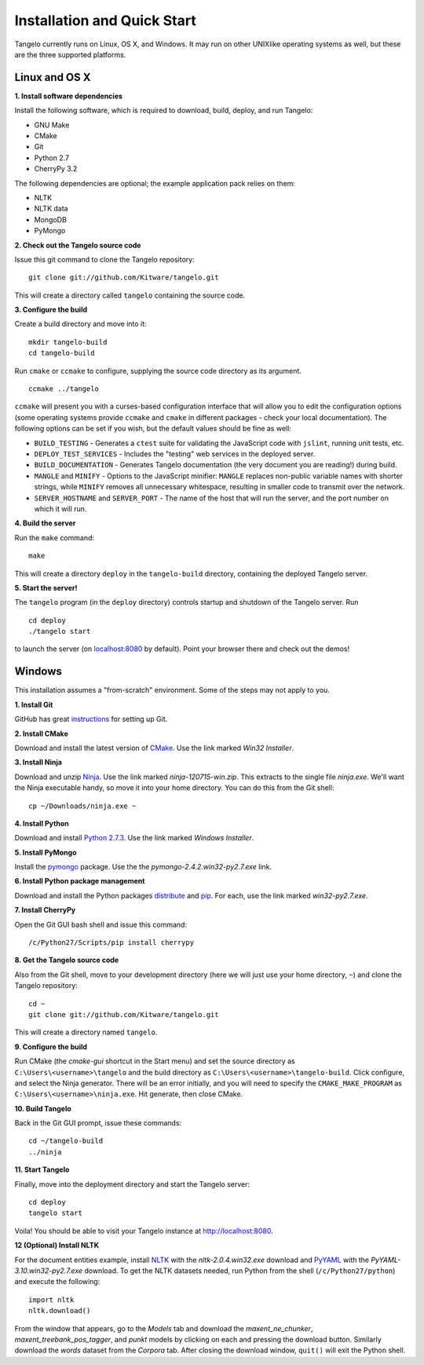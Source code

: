 ====================================
    Installation and Quick Start
====================================

Tangelo currently runs on Linux, OS X, and Windows.  It may run on other
UNIXlike operating systems as well, but these are the three supported platforms.

Linux and OS X
==============

**1. Install software dependencies**

Install the following software, which is required to download, build, deploy,
and run Tangelo:

.. todo::
    **Hyperlink the software packages to their homepages.**

* GNU Make
* CMake
* Git
* Python 2.7
* CherryPy 3.2

The following dependencies are optional; the example application pack relies on them:

* NLTK
* NLTK data
* MongoDB
* PyMongo

**2. Check out the Tangelo source code**

Issue this git command to clone the Tangelo repository: ::

    git clone git://github.com/Kitware/tangelo.git

This will create a directory called ``tangelo`` containing the source code.

**3. Configure the build**

Create a build directory and move into it: ::

    mkdir tangelo-build
    cd tangelo-build

Run ``cmake`` or ``ccmake`` to configure, supplying the source code directory as
its argument. ::

    ccmake ../tangelo

``ccmake`` will present you with a curses-based configuration interface that
will allow you to edit the configuration options (some operating systems
provide ``ccmake`` and ``cmake`` in different packages - check your local
documentation).  The following options can be set if you wish, but the default
values should be fine as well:

* ``BUILD_TESTING`` - Generates a ``ctest`` suite for validating the JavaScript
  code with ``jslint``, running unit tests, etc.
* ``DEPLOY_TEST_SERVICES`` - Includes the "testing" web services in the deployed
  server.
* ``BUILD_DOCUMENTATION`` - Generates Tangelo documentation (the very document
  you are reading!) during build.
* ``MANGLE`` and ``MINIFY`` - Options to the JavaScript minifier: ``MANGLE``
  replaces non-public variable names with shorter strings, while ``MINIFY``
  removes all unnecessary whitespace, resulting in smaller code to transmit over
  the network.
* ``SERVER_HOSTNAME`` and ``SERVER_PORT`` - The name of the host that will run
  the server, and the port number on which it will run.

**4. Build the server**

Run the ``make`` command: ::

    make

This will create a directory ``deploy`` in the ``tangelo-build`` directory,
containing the deployed Tangelo server.

**5. Start the server!**

The ``tangelo`` program (in the ``deploy`` directory) controls startup and
shutdown of the Tangelo server.  Run ::

    cd deploy
    ./tangelo start

to launch the server (on `localhost:8080 <http://localhost:8080>`_ by default).  Point your browser there
and check out the demos!

Windows
=======

This installation assumes a "from-scratch" environment. Some of the steps may
not apply to you.

**1. Install Git**

GitHub has great `instructions <https://help.github.com/articles/set-up-git>`_
for setting up Git.

**2. Install CMake**

Download and install the latest version of `CMake
<http://www.cmake.org/cmake/resources/software.html>`_. Use the link marked
*Win32 Installer*.

**3. Install Ninja**

Download and unzip `Ninja <https://github.com/martine/ninja/downloads>`_. Use
the link marked *ninja-120715-win.zip*. This extracts to the single file
*ninja.exe*. We'll want the Ninja executable handy, so move it into your home
directory. You can do this from the Git shell: ::

    cp ~/Downloads/ninja.exe ~

**4. Install Python**

Download and install `Python 2.7.3 <http://www.python.org/download/>`_. Use the
link marked *Windows Installer*.

**5. Install PyMongo**

Install the `pymongo <https://pypi.python.org/pypi/pymongo/>`_ package. Use the
the *pymongo-2.4.2.win32-py2.7.exe* link.

**6. Install Python package management**

Download and install the Python packages `distribute
<http://www.lfd.uci.edu/~gohlke/pythonlibs/#distribute>`_ and `pip
<http://www.lfd.uci.edu/~gohlke/pythonlibs/#pip>`_. For each, use the link
marked *win32-py2.7.exe*.

**7. Install CherryPy**

Open the Git GUI bash shell and issue this command: ::

    /c/Python27/Scripts/pip install cherrypy

**8. Get the Tangelo source code**

Also from the Git shell, move to your development directory (here we will just
use your home directory, ``~``) and clone the Tangelo repository: ::

    cd ~
    git clone git://github.com/Kitware/tangelo.git

This will create a directory named ``tangelo``.

**9. Configure the build**

Run CMake (the *cmake-gui* shortcut in the Start menu) and set the source
directory as ``C:\Users\<username>\tangelo`` and the build directory as
``C:\Users\<username>\tangelo-build``. Click configure, and select the Ninja
generator. There will be an error initially, and you will need to specify the
``CMAKE_MAKE_PROGRAM`` as ``C:\Users\<username>\ninja.exe``. Hit generate, then
close CMake.

.. todo::
    **Verify that the above works as written, since ``cherryd`` is no longer
    needed, and the old instructions reference it as a final configure/generate
    step.**

**10. Build Tangelo**

Back in the Git GUI prompt, issue these commands: ::

    cd ~/tangelo-build
    ../ninja

**11. Start Tangelo**

Finally, move into the deployment directory and start the Tangelo server: ::

    cd deploy
    tangelo start

Voila!  You should be able to visit your Tangelo instance at
http://localhost:8080.

**12 (Optional) Install NLTK**

For the document entities example, install `NLTK
<https://pypi.python.org/pypi/nltk>`_ with the *nltk-2.0.4.win32.exe* download
and `PyYAML <http://pyyaml.org/wiki/PyYAML>`_ with the
*PyYAML-3.10.win32-py2.7.exe* download. To get the NLTK datasets needed, run
Python from the shell (``/c/Python27/python``) and execute the following: ::

    import nltk
    nltk.download()

From the window that appears, go to the *Models* tab and download the
*maxent_ne_chunker*, *maxent_treebank_pos_tagger*, and *punkt* models by
clicking on each and pressing the download button. Similarly download the
*words* dataset from the *Corpora* tab.  After closing the download window,
``quit()`` will exit the Python shell.
